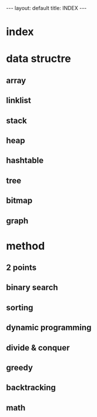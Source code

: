 #+begin_html
---
layout: default
title: INDEX
---
#+end_html

* index 

* data structre
** array 
** linklist
** stack
** heap
** hashtable
** tree
** bitmap
** graph

* method
** 2 points 
** binary search 
** sorting 
** dynamic programming
** divide & conquer
** greedy
** backtracking
** math










